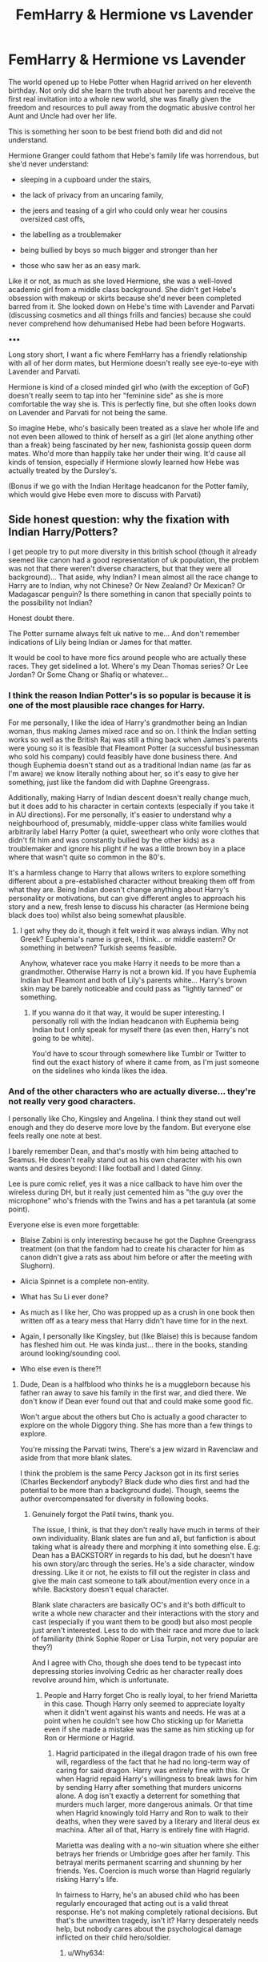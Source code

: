 #+TITLE: FemHarry & Hermione vs Lavender

* FemHarry & Hermione vs Lavender
:PROPERTIES:
:Author: RowanWinterlace
:Score: 2
:DateUnix: 1606864556.0
:DateShort: 2020-Dec-02
:FlairText: Prompt
:END:
The world opened up to Hebe Potter when Hagrid arrived on her eleventh birthday. Not only did she learn the truth about her parents and receive the first real invitation into a whole new world, she was finally given the freedom and resources to pull away from the dogmatic abusive control her Aunt and Uncle had over her life.

This is something her soon to be best friend both did and did not understand.

Hermione Granger could fathom that Hebe's family life was horrendous, but she'd never understand:

- sleeping in a cupboard under the stairs,

- the lack of privacy from an uncaring family,

- the jeers and teasing of a girl who could only wear her cousins oversized cast offs,

- the labelling as a troublemaker

- being bullied by boys so much bigger and stronger than her

- those who saw her as an easy mark.

Like it or not, as much as she loved Hermione, she was a well-loved academic girl from a middle class background. She didn't get Hebe's obsession with makeup or skirts because she'd never been completed barred from it. She looked down on Hebe's time with Lavender and Parvati (discussing cosmetics and all things frills and fancies) because she could never comprehend how dehumanised Hebe had been before Hogwarts.

▪︎▪︎▪︎

Long story short, I want a fic where FemHarry has a friendly relationship with all of her dorm mates, but Hermione doesn't really see eye-to-eye with Lavender and Parvati.

Hermione is kind of a closed minded girl who (with the exception of GoF) doesn't really seem to tap into her "feminine side" as she is more comfortable the way she is. This is perfectly fine, but she often looks down on Lavender and Parvati for not being the same.

So imagine Hebe, who's basically been treated as a slave her whole life and not even been allowed to think of herself as a girl (let alone anything other than a freak) being fascinated by her new, fashionista gossip queen dorm mates. Who'd more than happily take her under their wing. It'd cause all kinds of tension, especially if Hermione slowly learned how Hebe was actually treated by the Dursley's.

(Bonus if we go with the Indian Heritage headcanon for the Potter family, which would give Hebe even more to discuss with Parvati)


** Side honest question: why the fixation with Indian Harry/Potters?

I get people try to put more diversity in this british school (though it already seemed like canon had a good representation of uk population, the problem was not that there weren't diverse characters, but that they were all background)... That aside, why Indian? I mean almost all the race change to Harry are to Indian, why not Chinese? Or New Zealand? Or Mexican? Or Madagascar penguin? Is there something in canon that specially points to the possibility not Indian?

Honest doubt there.

The Potter surname always felt uk native to me... And don't remember indications of Lily being Indian or James for that matter.

It would be cool to have more fics around people who are actually these races. They get sidelined a lot. Where's my Dean Thomas series? Or Lee Jordan? Or Some Chang or Shafiq or whatever...
:PROPERTIES:
:Author: Jon_Riptide
:Score: 7
:DateUnix: 1606865323.0
:DateShort: 2020-Dec-02
:END:

*** I think the reason Indian Potter's is so popular is because it is one of the most plausible race changes for Harry.

For me personally, I like the idea of Harry's grandmother being an Indian woman, thus making James mixed race and so on. I think the Indian setting works so well as the British Raj was still a thing back when James's parents were young so it is feasible that Fleamont Potter (a successful businessman who sold his company) could feasibly have done business there. And though Euphemia doesn't stand out as a traditional Indian name (as far as I'm aware) we know literally nothing about her, so it's easy to give her something, just like the fandom did with Daphne Greengrass.

Additionally, making Harry of Indian descent doesn't really change much, but it does add to his character in certain contexts (especially if you take it in AU directions). For me personally, it's easier to understand why a neighbourhood of, presumably, middle-upper class white families would arbitrarily label Harry Potter (a quiet, sweetheart who only wore clothes that didn't fit him and was constantly bullied by the other kids) as a troublemaker and ignore his plight if he was a little brown boy in a place where that wasn't quite so common in the 80's.

It's a harmless change to Harry that allows writers to explore something different about a pre-established character without breaking them off from what they are. Being Indian doesn't change anything about Harry's personality or motivations, but can give different angles to approach his story and a new, fresh lense to discuss his character (as Hermione being black does too) whilst also being somewhat plausible.
:PROPERTIES:
:Author: RowanWinterlace
:Score: 1
:DateUnix: 1606866354.0
:DateShort: 2020-Dec-02
:END:

**** I get why they do it, though it felt weird it was always indian. Why not Greek? Euphemia's name is greek, I think... or middle eastern? Or something in between? Turkish seems feasible.

Anyhow, whatever race you make Harry it needs to be more than a grandmother. Otherwise Harry is not a brown kid. If you have Euphemia Indian but Fleamont and both of Lily's parents white... Harry's brown skin may be barely noticeable and could pass as "lightly tanned" or something.
:PROPERTIES:
:Author: Jon_Riptide
:Score: 4
:DateUnix: 1606866730.0
:DateShort: 2020-Dec-02
:END:

***** If you wanna do it that way, it would be super interesting. I personally roll with the Indian headcanon with Euphemia being Indian but I only speak for myself there (as even then, Harry's not going to be white).

You'd have to scour through somewhere like Tumblr or Twitter to find out the exact history of where it came from, as I'm just someone on the sidelines who kinda likes the idea.
:PROPERTIES:
:Author: RowanWinterlace
:Score: 1
:DateUnix: 1606867315.0
:DateShort: 2020-Dec-02
:END:


*** And of the other characters who are actually diverse... they're not really very good characters.

I personally like Cho, Kingsley and Angelina. I think they stand out well enough and they do deserve more love by the fandom. But everyone else feels really one note at best.

I barely remember Dean, and that's mostly with him being attached to Seamus. He doesn't really stand out as his own character with his own wants and desires beyond: I like football and I dated Ginny.

Lee is pure comic relief, yes it was a nice callback to have him over the wireless during DH, but it really just cemented him as "the guy over the microphone" who's friends with the Twins and has a pet tarantula (at some point).

Everyone else is even more forgettable:

- Blaise Zabini is only interesting because he got the Daphne Greengrass treatment (on that the fandom had to create his character for him as canon didn't give a rats ass about him before or after the meeting with Slughorn).

- Alicia Spinnet is a complete non-entity.

- What has Su Li ever done?

- As much as I like her, Cho was propped up as a crush in one book then written off as a teary mess that Harry didn't have time for in the next.

- Again, I personally like Kingsley, but (like Blaise) this is because fandom has fleshed him out. He was kinda just... there in the books, standing around looking/sounding cool.

- Who else even is there?!
:PROPERTIES:
:Author: RowanWinterlace
:Score: 1
:DateUnix: 1606867064.0
:DateShort: 2020-Dec-02
:END:

**** Dude, Dean is a halfblood who thinks he is a muggleborn because his father ran away to save his family in the first war, and died there. We don't know if Dean ever found out that and could make some good fic.

Won't argue about the others but Cho is actually a good character to explore on the whole Diggory thing. She has more than a few things to explore.

You're missing the Parvati twins, There's a jew wizard in Ravenclaw and aside from that more blank slates.

I think the problem is the same Percy Jackson got in its first series (Charles Beckendorf anybody? Black dude who dies first and had the potential to be more than a background dude). Though, seems the author overcompensated for diversity in following books.
:PROPERTIES:
:Author: Jon_Riptide
:Score: 2
:DateUnix: 1606867618.0
:DateShort: 2020-Dec-02
:END:

***** Genuinely forgot the Patil twins, thank you.

The issue, I think, is that they don't really have much in terms of their own individuality. Blank slates are fun and all, but fanfiction is about taking what is already there and morphing it into something else. E.g: Dean has a BACKSTORY in regards to his dad, but he doesn't have his own story/arc through the series. He's a side character, window dressing. Like it or not, he exists to fill out the register in class and give the main cast someone to talk about/mention every once in a while. Backstory doesn't equal character.

Blank slate characters are basically OC's and it's both difficult to write a whole new character and their interactions with the story and cast (especially if you want them to be good) but also most people just aren't interested. Less to do with their race and more due to lack of familiarity (think Sophie Roper or Lisa Turpin, not very popular are they?)

And I agree with Cho, though she does tend to be typecast into depressing stories involving Cedric as her character really does revolve around him, which is unfortunate.
:PROPERTIES:
:Author: RowanWinterlace
:Score: 1
:DateUnix: 1606868262.0
:DateShort: 2020-Dec-02
:END:

****** People and Harry forget Cho is really loyal, to her friend Marietta in this case. Though Harry only seemed to appreciate loyalty when it didn't went against his wants and needs. He was at a point when he couldn't see how Cho sticking up for Marietta even if she made a mistake was the same as him sticking up for Ron or Hermione or Hagrid.
:PROPERTIES:
:Author: Jon_Riptide
:Score: 2
:DateUnix: 1606872740.0
:DateShort: 2020-Dec-02
:END:

******* Hagrid participated in the illegal dragon trade of his own free will, regardless of the fact that he had no long-term way of caring for said dragon. Harry was entirely fine with this. Or when Hagrid repaid Harry's willingness to break laws for him by sending Harry after something that murders unicorns alone. A dog isn't exactly a deterrent for something that murders much larger, more dangerous animals. Or that time when Hagrid knowingly told Harry and Ron to walk to their deaths, when they were saved by a literary and literal deus ex machina. After all of that, Harry is entirely fine with Hagrid.

Marietta was dealing with a no-win situation where she either betrays her friends or Umbridge goes after her family. This betrayal merits permanent scarring and shunning by her friends. Yes. Coercion is much worse than Hagrid regularly risking Harry's life.

In fairness to Harry, he's an abused child who has been regularly encouraged that acting out is a valid threat response. He's not making completely rational decisions. But that's the unwritten tragedy, isn't it? Harry desperately needs help, but nobody cares about the psychological damage inflicted on their child hero/soldier.
:PROPERTIES:
:Author: TrailingOffMidSente
:Score: 1
:DateUnix: 1606876967.0
:DateShort: 2020-Dec-02
:END:

******** u/Why634:
#+begin_quote
  Marietta was dealing with a no-win situation where she either betrays her friends or Umbridge goes after her family.
#+end_quote

She was never threatened at all in canon. She went to Umbridge of her own volition and told her to go to the Room of Requirement since they held meetings there.

After she saw that the jinx activated, she refused to say anything else. If she was being threatened by Umbridge, why would she refuse to say anything else about the DA after she got jinxed? Wouldn't that mean she was endangering her family?

This theory that Marietta is actually innocent is so stupid (no offense). She knew the torture that Umbridge was putting people through. She knew that Umbridge would punish the DA (which included her /friends/) extremely harshly for their disobedience. She knew everything, but she chose to do it. She wasn't ever threatened or anything like that. She betrayed them because she wanted to.
:PROPERTIES:
:Author: Why634
:Score: 5
:DateUnix: 1606888073.0
:DateShort: 2020-Dec-02
:END:

********* I thought she was obliviated at some point during that conversation.
:PROPERTIES:
:Author: corwinicewolf
:Score: 1
:DateUnix: 1606991170.0
:DateShort: 2020-Dec-03
:END:


******** Valid. However, I think Harry's actions are a bit less bad childhood trauma and more teenage angst drama, increased by the actual isolation caused by Dumbledore, the Ministry and Cedric's death circumstances.
:PROPERTIES:
:Author: Jon_Riptide
:Score: 1
:DateUnix: 1606878517.0
:DateShort: 2020-Dec-02
:END:

